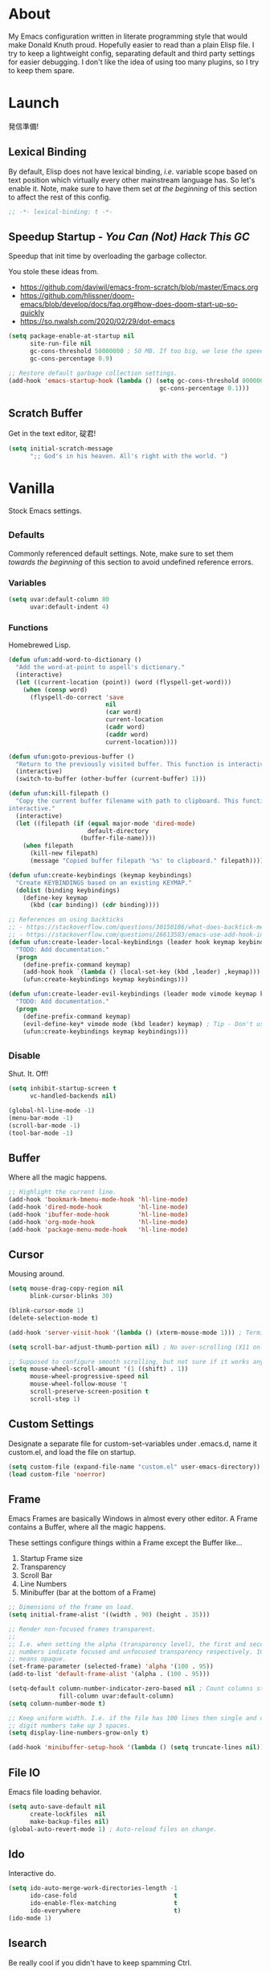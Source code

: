 # Filename: dotemacs.org
# Note:     My Emacs personality.
* About
  My Emacs configuration written in literate programming style that would make
  Donald Knuth proud. Hopefully easier to read than a plain Elisp file. I try to
  keep a lightweight config, separating default and third party settings for
  easier debugging. I don't like the idea of using too many plugins, so I try to
  keep them spare.
* Launch
  発信準備!
** Lexical Binding
   By default, Elisp does not have lexical binding, /i.e./ variable scope based on
   text position which virtually every other mainstream language has. So let's
   enable it. Note, make sure to have them set /at the beginning/ of this section
   to affect the rest of this config.

   #+BEGIN_SRC emacs-lisp
     ;; -*- lexical-binding: t -*-
   #+END_SRC

** Speedup Startup - /You Can (Not) Hack This GC/
   Speedup that init time by overloading the garbage collector.

   You stole these ideas from.
   - https://github.com/daviwil/emacs-from-scratch/blob/master/Emacs.org
   - https://github.com/hlissner/doom-emacs/blob/develop/docs/faq.org#how-does-doom-start-up-so-quickly
   - https://so.nwalsh.com/2020/02/29/dot-emacs

   #+BEGIN_SRC emacs-lisp
     (setq package-enable-at-startup nil
           site-run-file nil
           gc-cons-threshold 50000000 ; 50 MB. If too big, we lose the speedup.
           gc-cons-percentage 0.9)

     ;; Restore default garbage collection settings.
     (add-hook 'emacs-startup-hook (lambda () (setq gc-cons-threshold 800000
                                               gc-cons-percentage 0.1)))
   #+END_SRC

** Scratch Buffer
   Get in the text editor, 碇君!

   #+BEGIN_SRC emacs-lisp
     (setq initial-scratch-message
           ";; God's in his heaven. All's right with the world. ")
   #+END_SRC

* Vanilla
  Stock Emacs settings.
** _Defaults
   Commonly referenced default settings. Note, make sure to set them /towards the
   beginning/ of this section to avoid undefined reference errors.
*** Variables
    #+BEGIN_SRC emacs-lisp
      (setq uvar:default-column 80
            uvar:default-indent 4)
    #+END_SRC

*** Functions
    Homebrewed Lisp.

    #+BEGIN_SRC emacs-lisp
      (defun ufun:add-word-to-dictionary ()
        "Add the word-at-point to aspell's dictionary."
        (interactive)
        (let ((current-location (point)) (word (flyspell-get-word)))
          (when (consp word)
            (flyspell-do-correct 'save
                                 nil
                                 (car word)
                                 current-location
                                 (cadr word)
                                 (caddr word)
                                 current-location))))

      (defun ufun:goto-previous-buffer ()
        "Return to the previously visited buffer. This function is interactive."
        (interactive)
        (switch-to-buffer (other-buffer (current-buffer) 1)))

      (defun ufun:kill-filepath ()
        "Copy the current buffer filename with path to clipboard. This function is
      interactive."
        (interactive)
        (let ((filepath (if (equal major-mode 'dired-mode)
                            default-directory
                          (buffer-file-name))))
          (when filepath
            (kill-new filepath)
            (message "Copied buffer filepath '%s' to clipboard." filepath))))

      (defun ufun:create-keybindings (keymap keybindings)
        "Create KEYBINDINGS based on an existing KEYMAP."
        (dolist (binding keybindings)
          (define-key keymap
            (kbd (car binding)) (cdr binding))))

      ;; References on using backticks
      ;; - https://stackoverflow.com/questions/30150186/what-does-backtick-mean-in-lisp
      ;; - https://stackoverflow.com/questions/26613583/emacs-use-add-hook-inside-function-defun
      (defun ufun:create-leader-local-keybindings (leader hook keymap keybindings)
        "TODO: Add documentation."
        (progn
          (define-prefix-command keymap)
          (add-hook hook `(lambda () (local-set-key (kbd ,leader) ,keymap)))
          (ufun:create-keybindings keymap keybindings)))

      (defun ufun:create-leader-evil-keybindings (leader mode vimode keymap keybindings)
        "TODO: Add documentation."
        (progn
          (define-prefix-command keymap)
          (evil-define-key* vimode mode (kbd leader) keymap) ; Tip - Don't use the macro!
          (ufun:create-keybindings keymap keybindings)))
    #+END_SRC

** _Disable
   Shut. It. Off!

   #+BEGIN_SRC emacs-lisp
     (setq inhibit-startup-screen t
           vc-handled-backends nil)

     (global-hl-line-mode -1)
     (menu-bar-mode -1)
     (scroll-bar-mode -1)
     (tool-bar-mode -1)
   #+END_SRC

** Buffer
   Where all the magic happens.

   #+BEGIN_SRC emacs-lisp
     ;; Highlight the current line.
     (add-hook 'bookmark-bmenu-mode-hook 'hl-line-mode)
     (add-hook 'dired-mode-hook          'hl-line-mode)
     (add-hook 'ibuffer-mode-hook        'hl-line-mode)
     (add-hook 'org-mode-hook            'hl-line-mode)
     (add-hook 'package-menu-mode-hook   'hl-line-mode)
   #+END_SRC

** Cursor
   Mousing around.

   #+BEGIN_SRC emacs-lisp
     (setq mouse-drag-copy-region nil
           blink-cursor-blinks 30)

     (blink-cursor-mode 1)
     (delete-selection-mode t)

     (add-hook 'server-visit-hook '(lambda () (xterm-mouse-mode 1))) ; Terminal mousing.

     (setq scroll-bar-adjust-thumb-portion nil) ; No over-scrolling (X11 only).

     ;; Supposed to configure smooth scrolling, but not sure if it works anymore.
     (setq mouse-wheel-scroll-amount '(1 ((shift) . 1))
           mouse-wheel-progressive-speed nil
           mouse-wheel-follow-mouse 't
           scroll-preserve-screen-position t
           scroll-step 1)
   #+END_SRC
** Custom Settings
   Designate a separate file for custom-set-variables under .emacs.d, name it
   custom.el, and load the file on startup.

   #+BEGIN_SRC emacs-lisp
     (setq custom-file (expand-file-name "custom.el" user-emacs-directory))
     (load custom-file 'noerror)
   #+END_SRC

** Frame
   Emacs Frames are basically Windows in almost every other editor. A Frame
   contains a Buffer, where all the magic happens.

   These settings configure things within a Frame except the Buffer like...
   00. Startup Frame size
   01. Transparency
   02. Scroll Bar
   03. Line Numbers
   04. Minibuffer (bar at the bottom of a Frame)

   #+BEGIN_SRC emacs-lisp
     ;; Dimensions of the frame on load.
     (setq initial-frame-alist '((width . 90) (height . 35)))

     ;; Render non-focused frames transparent.
     ;;
     ;; I.e. when setting the alpha (transparency level), the first and second
     ;; numbers indicate focused and unfocused transparency respectively. 100 alpha
     ;; means opaque.
     (set-frame-parameter (selected-frame) 'alpha '(100 . 95))
     (add-to-list 'default-frame-alist '(alpha . (100 . 95)))

     (setq-default column-number-indicator-zero-based nil ; Count columns starting from 1, /i.e./ the default is 0.
                   fill-column uvar:default-column)
     (setq column-number-mode t)

     ;; Keep uniform width. I.e. if the file has 100 lines then single and double
     ;; digit numbers take up 3 spaces.
     (setq display-line-numbers-grow-only t)

     (add-hook 'minibuffer-setup-hook '(lambda () (setq truncate-lines nil))) ; No minibuffer line wrapping.
   #+END_SRC

** File IO
   Emacs file loading behavior.

   #+BEGIN_SRC emacs-lisp
     (setq auto-save-default nil
           create-lockfiles  nil
           make-backup-files nil)
     (global-auto-revert-mode 1) ; Auto-reload files on change.
   #+END_SRC

** Ido
   Interactive do.

   #+BEGIN_SRC emacs-lisp
     (setq ido-auto-merge-work-directories-length -1
           ido-case-fold                           t
           ido-enable-flex-matching                t
           ido-everywhere                          t)
     (ido-mode 1)
   #+END_SRC

** Isearch
   Be really cool if you didn't have to keep spamming Ctrl.

   #+BEGIN_SRC emacs-lisp
     (setq uvar:isearch-mode-keybindings
           '(("<up>"   . isearch-repeat-backward)
             ("<down>" . isearch-repeat-forward)))

     (add-hook 'isearch-mode-hook
               '(lambda ()
                  (dolist (bindings uvar:isearch-mode-keybindings)
                    (define-key isearch-mode-map
                      (kbd (car bindings)) (cdr bindings)))))
   #+END_SRC

** Keybindings
   A pinch of jk.

   #+BEGIN_SRC emacs-lisp
     (add-hook 'ibuffer-mode-hook      '(lambda () (local-set-key (kbd "j") 'next-line)))
     (add-hook 'ibuffer-mode-hook      '(lambda () (local-set-key (kbd "k") 'previous-line)))
     (add-hook 'package-menu-mode-hook '(lambda () (local-set-key (kbd "j") 'next-line)))
     (add-hook 'package-menu-mode-hook '(lambda () (local-set-key (kbd "k") 'previous-line)))
   #+END_SRC

** Org
   One day, you'll get organizized.

   #+BEGIN_SRC emacs-lisp
     (setq org-enforce-todo-dependencies t
           org-hide-emphasis-markers     t
           org-src-fontify-natively      t
           org-src-tab-acts-natively     t
           org-time-stamp-formats        '("<%Y_%m_%d %a>" . "<%Y_%m_%d %a %H:%M>")
           org-todo-keywords             '((sequence "TODO(t)"
                                                     "IN-PROGRESS(p!)"
                                                     "BLOCKED(b@/!)"
                                                     "SOMEDAY(s@/!)"
                                                     "|"
                                                     "DONE(d!)"
                                                     "CANCELED(c@/!)"))
           org-use-fast-todo-selection   t)
     (add-hook 'org-mode-hook '(lambda () (setq-local fill-column uvar:default-column)))
   #+END_SRC

** Platform
   Mac, Linux, Windows Trinity.

   Nothing here. Anymore.
** Programming Language Modes
   Settings for default programming languages modes and anything text.

   #+BEGIN_SRC emacs-lisp
     (add-hook 'c-mode-hook   'flyspell-prog-mode)
     (add-hook 'c++-mode-hook 'flyspell-prog-mode)

     (add-hook 'emacs-lisp-mode-hook 'flyspell-prog-mode)
     (add-hook 'emacs-lisp-mode-hook 'prettify-symbols-mode)

     (add-hook 'java-mode-hook '(lambda () (setq-local fill-column 120)))
     (add-hook 'java-mode-hook 'flyspell-prog-mode)

     (add-hook 'latex-mode-hook '(lambda () (setq-local fill-column uvar:default-column)))
     (add-hook 'latex-mode-hook 'flyspell-mode)

     (setq sh-indentation uvar:default-indent)
     (add-hook 'sh-mode-hook 'flyspell-prog-mode)

     (add-hook 'text-mode-hook '(lambda () (setq-local fill-column 72))) ; Blame Git.
     (add-hook 'text-mode-hook 'flyspell-mode)
     (add-to-list 'auto-mode-alist '("COMMIT_EDITMSG" . text-mode))
   #+END_SRC

** Server
   イーマックスの悪魔!

   #+BEGIN_SRC emacs-lisp
     (require 'server)
     (unless (server-running-p) (server-start))
   #+END_SRC

** Tetris
   We needed this.

   #+BEGIN_SRC emacs-lisp
     (add-hook 'tetris-mode-hook
               '(lambda () (ufun:create-keybindings
                       tetris-mode-map
                       '(("," . tetris-rotate-prev)
                         ("a" . tetris-move-left)
                         ("o" . tetris-move-down)
                         ("e" . tetris-move-right)))))
   #+END_SRC

** Text
   Plain text behavior.
*** Encoding
    I want Unicode.

    #+BEGIN_SRC emacs-lisp
      (prefer-coding-system 'utf-8)
      (set-default-coding-systems 'utf-8)
      (set-language-environment "UTF-8")
      (setq default-buffer-file-coding-system 'utf-8)
    #+END_SRC

*** Formatting
    Like how it looks and such.

    #+BEGIN_SRC emacs-lisp
      (set-frame-font "Iosevka-14" nil t) ; Make sure the OS has this installed!

      (setq backward-delete-char-untabify-method 'hungry
            require-final-newline t
            show-paren-delay 0
            sentence-end-double-space nil)

      (show-paren-mode 1)
      (add-hook 'prog-mode-hook 'subword-mode)

      (setq-default indent-tabs-mode nil           ; No tabs!
                    tab-width uvar:default-indent) ; Use four spaces!
      (setq c-basic-offset uvar:default-indent)
    #+END_SRC

*** Spellcheck
    I need the computer to tell me!

    #+BEGIN_SRC emacs-lisp
      (cond ((equal system-type 'gnu/linux)
             (setq ispell-program-name "/usr/bin/aspell"))
            ((equal system-type 'darwin)
             (setq ispell-program-name "/usr/local/bin/aspell")))
    #+END_SRC

*** Whitespace
    #+BEGIN_SRC emacs-lisp
      (setq-default whitespace-line-column nil) ; Use fill-column setting.
      (add-hook 'before-save-hook 'whitespace-cleanup)
    #+END_SRC

** User Input
   #+BEGIN_SRC emacs-lisp
     (defalias 'yes-or-no-p 'y-or-n-p)
     (setq visible-bell 1)
   #+END_SRC

* Not Vanilla
  Settings for third party Elisp packages.
** Proxy Configuration
   Configure proxy settings /before/ attempting to install any third party
   packages.

   #+BEGIN_SRC emacs-lisp
     ;; E.g.
     ;; (setq url-proxy-services
     ;;       '(("http"  . "work.proxy.com:8080")
     ;;         ("https" . "work.proxy.com:8080")))
   #+END_SRC

** Packages
   Milky Postman Store.

   #+BEGIN_SRC emacs-lisp
     (require 'package)
     (package-initialize)
     (add-to-list 'package-archives '("melpa" . "https://melpa.org/packages/") t)

     (when (not package-archive-contents)
       (package-refresh-contents))

     (dolist (packages '(company
                         evil
                         evil-escape
                         gitignore-mode
                         json-mode
                         markdown-mode
                         naysayer-theme
                         org-bullets
                         swift-mode
                         toml-mode
                         typescript-mode
                         undo-fu
                         yaml-mode))
       (when (not (package-installed-p packages))
         (package-install packages)))
   #+END_SRC

** Aesthetic
   Make it look /cool./

   #+BEGIN_SRC emacs-lisp
     ;; Theme
     (load-theme 'naysayer t) ; This is (not) a compiler stream.

     ;; Org
     (require 'org-bullets)
     (add-hook 'org-mode-hook 'org-bullets-mode)
   #+END_SRC

** Productivity
   Useful tools that didn't make it into core. For reasons.
*** Company
    Help me type less.

    #+BEGIN_SRC emacs-lisp
      (require 'company)
      (setq company-idle-delay 0)
      (setq-default company-dabbrev-downcase nil
                    company-dabbrev-ignore-case 1)

      (global-company-mode)
      (with-eval-after-load 'company
        (define-key company-active-map (kbd "M-n") nil)
        (define-key company-active-map (kbd "M-p") nil)
        (define-key company-active-map (kbd "C-n") #'company-select-next)
        (define-key company-active-map (kbd "C-t") #'company-select-previous))
    #+END_SRC

*** Evil
    Summon the Editor of the Beast - /VI VI VI./

    #+BEGIN_SRC emacs-lisp
      (require 'evil)
      (require 'undo-fu)
      (require 'evil-escape)
      (evil-mode 1)
      (evil-escape-mode t)
      (evil-select-search-module 'evil-search-module 'evil-search)
    #+END_SRC

**** Keybindings
     Tuned for EN-Dvorak. Don't change default vi/Vim (too much).

     Regarding setting up Leader keybindings with vanilla Emacs, you don't need
     other plugins like Evil Leader, General, /etc/ to get basic functionality.
     For mode-specific leader bindings, use *evil-define-key* to make a binding
     for both an Evil State and a Major Mode. Also, make sure to update the
     Which-Key labels accordingly.

     #+BEGIN_SRC emacs-lisp
       (define-key evil-normal-state-map "u"    'undo-fu-only-undo)
       (define-key evil-normal-state-map "\C-r" 'undo-fu-only-redo)

       (setq-default evil-escape-key-sequence    "hh"
                     evil-escape-excluded-states '(normal visual motion)
                     evil-escape-delay           0.2)

       (ufun:create-keybindings
        evil-motion-state-map
        '((";"  . evil-ex)
          (":"  . evil-repeat-find-char)
          ("gc" . comment-dwim)
          ("zg" . ufun:add-word-to-dictionary)))

       (define-key evil-emacs-state-map  (kbd "C-M-s-m") 'evil-exit-emacs-state)
       (define-key evil-motion-state-map (kbd "C-M-s-m") 'evil-emacs-state)

       ;; Have Ctrl-z suspend the frame, i.e. reclaim STDIO with Emacsclient.
       (define-key evil-emacs-state-map  (kbd "C-z") 'suspend-frame)
       (define-key evil-motion-state-map (kbd "C-z") 'suspend-frame)

       (define-prefix-command 'uvar:evil-leader-keymap)

       ;; Using evil-define-key here will not bind additional mappings from other
       ;; plugins via use-package :bind for whatever reason. Need to use define-key.
       (define-key evil-motion-state-map (kbd "SPC") 'uvar:evil-leader-keymap)

       (setq uvar:evil-leader-bindings
             '((",," . bookmark-bmenu-list)
               (",s" . bookmark-set)
               ("."  . ibuffer)
               ("c"  . compile)
               ("r"  . ufun:goto-previous-buffer)
               ("la" . align-regexp)
               ("lc" . count-words-region)
               ("le" . ufun:evil-apply-macro-to-region-lines)
               ("lo" . occur)
               ("ls" . sort-lines)
               ("lw" . whitespace-mode)
               ("a"  . apropos)
               ("o"  . switch-to-buffer)
               ("e"  . find-file)
               ("T"  . eval-expression)
               ("t"  . execute-extended-command)
               ("n"  . yank-pop)))

       (ufun:create-keybindings uvar:evil-leader-keymap uvar:evil-leader-bindings)

       ;; Dired
       (ufun:create-leader-local-keybindings
        "SPC"
        'dired-mode-hook
        'uvar:evil-leader-dired-keymap
        (append uvar:evil-leader-bindings
                '(("mG" . end-of-buffer)
                  ("mg" . beginning-of-buffer)
                  ("mw" . wdired-change-to-wdired-mode))))

       ;; Ibuffer
       (add-hook 'ibuffer-mode-hook
                 '(lambda () (local-set-key (kbd "SPC") 'uvar:evil-leader-keymap)))

       ;; Elisp
       (ufun:create-leader-evil-keybindings
        "SPC"
        emacs-lisp-mode-map
        'motion
        'uvar:evil-leader-elisp-keymap
        (append uvar:evil-leader-bindings '(("me" . eval-last-sexp))))

       ;; Org
       (ufun:create-leader-evil-keybindings
        "SPC"
        org-mode-map
        'motion
        'uvar:evil-leader-org-keymap
        (append uvar:evil-leader-bindings
                '(("mc" . org-copy-subtree)
                  ("md" . org-demote-subtree)
                  ("mi" . org-insert-heading)
                  ("mp" . org-promote-subtree)
                  ("mx" . org-cut-subtree))))
     #+END_SRC

**** Functions
     Mostly extra functionality to bind to some keys.

     #+BEGIN_SRC emacs-lisp
       (defun ufun:evil-apply-macro-to-region-lines ()
         "Provides an easy binding for running an Evil macro over some selected lines.
       This function is interactive."
         (interactive)
         (evil-ex "'<,'>norm@"))
     #+END_SRC

** Programming Languages
   #+BEGIN_SRC emacs-lisp
     (require 'gitignore-mode)
     (add-hook 'gitignore-mode-hook 'flyspell-prog-mode)

     (require 'json-mode)
     (add-hook 'json-mode-hook 'flyspell-prog-mode)
     (setq js-indent-level uvar:default-indent)
     (add-to-list 'auto-mode-alist '("\\.eslintrc\\'"   . json-mode))
     (add-to-list 'auto-mode-alist '("\\.prettierrc\\'" . json-mode))

     (require 'markdown-mode)
     (add-to-list 'auto-mode-alist '("\\.md\\'" . gfm-mode)) ; Use GitHub flavored Markdown.
     (add-hook 'markdown-mode-hook 'flyspell-mode)
     (add-hook 'markdown-mode-hook '(lambda () (setq-local fill-column uvar:default-column)))
     (cond ((string-equal system-type "gnu/linux")
            (setq markdown-command "/usr/bin/pandoc"))
           ((string-equal system-type "darwin")
            (setq markdown-command "/usr/local/bin/pandoc")))

     (require 'swift-mode)
     (add-hook 'swift-mode-hook 'flyspell-prog-mode)
     (setq swift-mode:basic-offset uvar:default-indent)

     (require 'toml-mode)
     (add-hook 'toml-mode-hook 'flyspell-prog-mode)

     (require 'typescript-mode)
     (add-hook 'typescript-mode 'flyspell-prog-mode)
     (add-hook 'typescript-mode 'prettify-symbols-mode)
     (add-hook 'typescript-mode '(lambda () (push '("=>" . 8658) prettify-symbols-alist)))
     (setq typescript-indent-level uvar:default-indent)

     (require 'yaml-mode)
     (add-hook 'yaml-mode-hook 'flyspell-prog-mode)
   #+END_SRC
